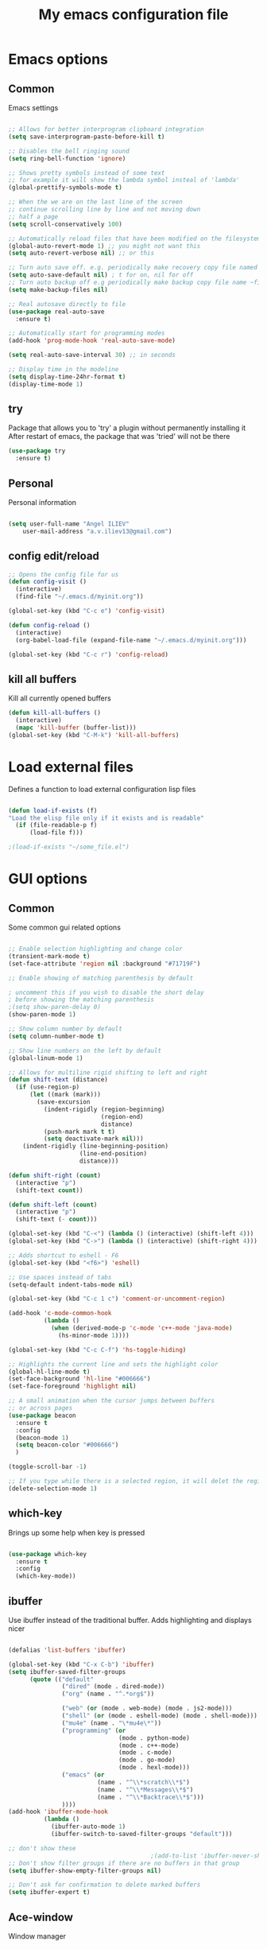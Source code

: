 #+STARTUP: overview
#+TITLE: My emacs configuration file
#+CREATOR: Angel ILIEV

* Emacs options
** Common
Emacs settings

#+BEGIN_SRC emacs-lisp

  ;; Allows for better interprogram clipboard integration                 
  (setq save-interprogram-paste-before-kill t)

  ;; Disables the bell ringing sound
  (setq ring-bell-function 'ignore)

  ;; Shows pretty symbols instead of some text
  ;; for example it will show the lambda symbol insteal of 'lambda'
  (global-prettify-symbols-mode t)

  ;; When the we are on the last line of the screen
  ;; continue scrolling line by line and not moving down
  ;; half a page
  (setq scroll-conservatively 100)

  ;; Automatically reload files that have been modified on the filesystem
  (global-auto-revert-mode 1) ;; you might not want this
  (setq auto-revert-verbose nil) ;; or this

  ;; Turn auto save off. e.g. periodically make recovery copy file named #filename#
  (setq auto-save-default nil) ; t for on, nil for off
  ;; Turn auto backup off e.g periodically make backup copy file name ~filename
  (setq make-backup-files nil)

  ;; Real autosave directly to file
  (use-package real-auto-save
    :ensure t)

  ;; Automatically start for programming modes
  (add-hook 'prog-mode-hook 'real-auto-save-mode)

  (setq real-auto-save-interval 30) ;; in seconds

  ;; Display time in the modeline
  (setq display-time-24hr-format t)
  (display-time-mode 1)

#+END_SRC
** try
  Package that allows you to 'try' a plugin without permanently installing it
  After restart of emacs, the package that was 'tried' will not be there

  #+BEGIN_SRC emacs-lisp
    (use-package try
      :ensure t)
  #+END_SRC
** Personal
Personal information

#+BEGIN_SRC emacs-lisp

  (setq user-full-name "Angel ILIEV"
      user-mail-address "a.v.iliev13@gmail.com")

#+END_SRC

** config edit/reload
#+BEGIN_SRC emacs-lisp
  ;; Opens the config file for us
  (defun config-visit ()
    (interactive)
    (find-file "~/.emacs.d/myinit.org"))

  (global-set-key (kbd "C-c e") 'config-visit)

  (defun config-reload ()
    (interactive)
    (org-babel-load-file (expand-file-name "~/.emacs.d/myinit.org")))

  (global-set-key (kbd "C-c r") 'config-reload)
#+END_SRC
** kill all buffers
Kill all currently opened buffers

#+BEGIN_SRC emacs-lisp
  (defun kill-all-buffers ()
    (interactive)
    (mapc 'kill-buffer (buffer-list)))
  (global-set-key (kbd "C-M-k") 'kill-all-buffers)

#+END_SRC
* Load external files
  Defines a function to load external configuration lisp files
  
  #+BEGIN_SRC emacs-lisp

    (defun load-if-exists (f)
    "Load the elisp file only if it exists and is readable"
      (if (file-readable-p f)
          (load-file f)))

    ;(load-if-exists "~/some_file.el")
  
  #+END_SRC

* GUI options
** Common
Some common gui related options

#+BEGIN_SRC emacs-lisp

  ;; Enable selection highlighting and change color
  (transient-mark-mode t)
  (set-face-attribute 'region nil :background "#71719F")

  ;; Enable showing of matching parenthesis by default

  ; uncomment this if you wish to disable the short delay 
  ; before showing the matching parenthesis
  ;(setq show-paren-delay 0)
  (show-paren-mode 1)

  ;; Show column number by default
  (setq column-number-mode t)

  ;; Show line numbers on the left by default
  (global-linum-mode 1)  

  ;; Allows for multiline rigid shifting to left and right
  (defun shift-text (distance)
    (if (use-region-p)
        (let ((mark (mark)))
          (save-excursion
            (indent-rigidly (region-beginning)
                            (region-end)
                            distance)
            (push-mark mark t t)
            (setq deactivate-mark nil)))
      (indent-rigidly (line-beginning-position)
                      (line-end-position)
                      distance)))

  (defun shift-right (count)
    (interactive "p")
    (shift-text count))

  (defun shift-left (count)
    (interactive "p")
    (shift-text (- count)))

  (global-set-key (kbd "C-<") (lambda () (interactive) (shift-left 4)))
  (global-set-key (kbd "C->") (lambda () (interactive) (shift-right 4)))

  ;; Adds shortcut to eshell - F6
  (global-set-key (kbd "<f6>") 'eshell)

  ;; Use spaces instead of tabs
  (setq-default indent-tabs-mode nil)

  (global-set-key (kbd "C-c 1 c") 'comment-or-uncomment-region)

  (add-hook 'c-mode-common-hook
            (lambda ()
              (when (derived-mode-p 'c-mode 'c++-mode 'java-mode)
                (hs-minor-mode 1))))

  (global-set-key (kbd "C-c C-f") 'hs-toggle-hiding)

  ;; Highlights the current line and sets the highlight color
  (global-hl-line-mode t)
  (set-face-background 'hl-line "#006666")
  (set-face-foreground 'highlight nil)

  ;; A small animation when the cursor jumps between buffers
  ;; or across pages
  (use-package beacon
    :ensure t
    :config
    (beacon-mode 1)
    (setq beacon-color "#006666")
    )

  (toggle-scroll-bar -1)

  ;; If you type while there is a selected region, it will delet the region and replace it with the text
  (delete-selection-mode 1)

#+END_SRC

** which-key
  Brings up some help when key is pressed

  #+BEGIN_SRC emacs-lisp

    (use-package which-key
      :ensure t 
      :config
      (which-key-mode))
  
  #+END_SRC
** ibuffer
  Use ibuffer instead of the traditional buffer. Adds highlighting and displays nicer
  
  #+BEGIN_SRC emacs-lisp 

    (defalias 'list-buffers 'ibuffer)

    (global-set-key (kbd "C-x C-b") 'ibuffer)
    (setq ibuffer-saved-filter-groups
          (quote (("default"
                   ("dired" (mode . dired-mode))
                   ("org" (name . "^.*org$"))

                   ("web" (or (mode . web-mode) (mode . js2-mode)))
                   ("shell" (or (mode . eshell-mode) (mode . shell-mode)))
                   ("mu4e" (name . "\*mu4e\*"))
                   ("programming" (or
                                   (mode . python-mode)
                                   (mode . c++-mode)
                                   (mode . c-mode)
                                   (mode . go-mode)
                                   (mode . hexl-mode)))
                   ("emacs" (or
                             (name . "^\\*scratch\\*$")
                             (name . "^\\*Messages\\*$")
                             (name . "^\\*Backtrace\\*$")))
                   ))))
    (add-hook 'ibuffer-mode-hook
              (lambda ()
                (ibuffer-auto-mode 1)
                (ibuffer-switch-to-saved-filter-groups "default")))

    ;; don't show these
                                            ;(add-to-list 'ibuffer-never-show-predicates "zowie")
    ;; Don't show filter groups if there are no buffers in that group
    (setq ibuffer-show-empty-filter-groups nil)

    ;; Don't ask for confirmation to delete marked buffers
    (setq ibuffer-expert t)

  #+END_SRC

** Ace-window
  Window manager

  #+BEGIN_SRC emacs-lisp 

    ;; progn allows to call multiple functions within the initialization of a package
    (use-package ace-window
      :ensure t
      :init
      (progn
        (global-set-key [remap other-window] 'ace-window)
        (custom-set-faces
         '(aw-leading-char-face
           ((t (:inherit ace-jump-face-foreground :height 2.0)))))
        )
      )

    (defun swap-windows ()
      "Swap windows and leave focus in original window."
      (interactive)
      (ace-swap-window)
      (aw-flip-window))

    (global-set-key (kbd "C-c w s") 'swap-windows)

    (defun split-and-follow-horizontally ()
      "Move cursor to the new split window down."
      (interactive)
      (split-window-below)
      (balance-windows)
      (other-window 1))

    (global-set-key (kbd "C-x 2") 'split-and-follow-horizontally)

    (defun split-and-follow-vertically ()
      "Move cursor to the new split window right."
      (interactive)
      (split-window-right)
      (balance-windows)
      (other-window 1))

    (global-set-key (kbd "C-x 3") 'split-and-follow-vertically)
  #+END_SRC

** Code collapse
Add hook for code collapse in programming modes

#+BEGIN_SRC emacs-lisp
  (add-hook 'prog-mode-hook (lambda ()
                              (hs-minor-mode)
                              (local-set-key (kbd "C-c C-t") 'hs-toggle-hiding)))
#+END_SRC
** Linum-relative
Relative numbers package

#+BEGIN_SRC emacs-lisp

  (use-package linum-relative
    :ensure t
    :config
    (setq linum-relative-current-symbol ""))

  (add-hook 'prog-mode-hook 'linum-relative-mode)

#+END_SRC

** Hydra
This allows you to bring up quick access to different modes
and stay within those modes. For example by a key press you
can enter org-mode and get a list of options accessible by more
key presses

#+BEGIN_SRC emacs-lisp

  (use-package hydra 
    :ensure t
    :config
    ;; Hydra for modes that toggle on and off
    (defhydra hydra-toggle (:color blue)
      "toggle"
      ("a" abbrev-mode "abbrev")
      ("s" flyspell-mode "flyspell")
      ("d" toggle-debug-on-error "debug")
      ("c" fci-mode "fCi")
      ("f" auto-fill-mode "fill")
      ("t" toggle-truncate-lines "truncate")
      ("w" whitespace-mode "whitespace")
      ("q" nil "cancel"))

    ;; Hydra for music player actions
    (defhydra music-player-control (:color red)
      "music"
      ("l" bongo-playlist "playlist")
      ("n" bongo-play-next "next")
      ("p" bongo-play-previous "prev")
      ("r" bongo-play-random "random")
      ("h" bongo-show "show playing")
      ("t" bongo-stop "stop")
      ("s" bongo-play "start")
      ("c" bongo-pause/resume "pause/resume")
      ("q" nil "cancel"))

    ;; Hydra for navigation. Allows for number input, i.e. 5p -> go up 5 lines
    (defhydra hydra-gotoline 
      ( :pre (linum-mode 1)
             :post (linum-mode 1))
      "goto"
      ("t" (lambda () (interactive)(move-to-window-line-top-bottom 0)) "top")
      ("b" (lambda () (interactive)(move-to-window-line-top-bottom -1)) "bottom")
      ("m" (lambda () (interactive)(move-to-window-line-top-bottom)) "middle")
      ("e" (lambda () (interactive)(end-of-buffer)) "end")
      ("c" recenter-top-bottom "recenter")
      ("v" (lambda () (interactive (next-line (/ (window-height (selected-window)) 2)))) "half-page down")
      ("f" (lambda () (interactive (previous-line (/ (window-height (selected-window)) 2)))) "half-page up")
      ("n" next-line "down")
      ("p" previous-line "up")
      ("g" goto-line "goto-line")
      ("q" nil "cancel"))

    ;; Hydra for some org-mode stuff
    (defhydra hydra-global-org (:color blue)
      "Org"
      ("t" org-timer-start "Start Timer")
      ("s" org-timer-stop "Stop Timer")
      ("r" org-timer-set-timer "Set Timer") ; This one requires you be in an orgmode doc, as it sets the timer for the header
      ("p" org-timer "Print Timer") ; output timer value to buffer
      ("w" (org-clock-in '(4)) "Clock-In") ; used with (org-clock-persistence-insinuate) (setq org-clock-persist t)
      ("o" org-clock-out "Clock-Out") ; you might also want (setq org-log-note-clock-out t)
      ("j" org-clock-goto "Clock Goto") ; global visit the clocked task
      ("c" org-capture "Capture") ; Don't forget to define the captures you want http://orgmode.org/manual/Capture.html
      ("l" (or )rg-capture-goto-last-stored "Last Capture")
      ("q" nil "cancel"))

    ;; Hydra for moving window splitter
    (defhydra hydra-splitter (:color red)
      "splitter"
      ("<left>" (lambda () (interactive) (hydra-move-splitter-left 3)) "left")
      ("<down>" (lambda () (interactive) (hydra-move-splitter-down 3)) "down")
      ("<up>" (lambda () (interactive) (hydra-move-splitter-up 3)) "up")
      ("<right>" (lambda () (interactive) (hydra-move-splitter-right 3)) "right")
      ("q" nil "cancel"))

    (defhydra dumb-jump-hydra (:color blue)
      "Dumb Jump"
      ("j" dumb-jump-go "Go")
      ("o" dumb-jump-go-other-window "Other window")
      ("e" dumb-jump-go-prefer-external "Go external")
      ("x" dumb-jump-go-prefer-external-other-window "Go external other window")
      ("i" dumb-jump-go-prompt "Prompt")
      ("l" dumb-jump-quick-look "Quick look")
      ("b" dumb-jump-back "Back")
      ("q" nil "cancel"))

    (defhydra engine-mode-hydra (:color blue)
      "Engine mode"
      ("m" engine/search-mail "mail")
      ("g" engine/search-google "google")
      ("e" engine/search-emacswiki "emacswiki")
      ("q" nil "cancel"))

    )

  (global-set-key (kbd "C-c o")    'hydra-global-org)
  (global-set-key (kbd "C-c h t")  'hydra-toggle/body)
  (global-set-key (kbd "C-c h g")  'hydra-gotoline/body)
  (global-set-key (kbd "C-c h m")  'music-player-control/body)
  (global-set-key (kbd "C-c h s")  'hydra-splitter/body)
  (global-set-key (kbd "C-c h d")  'dumb-jump-hydra/body)
  (global-set-key (kbd "C-c h e")  'engine-mode-hydra/body)

  ;;* Helpers
  (use-package windmove
    :ensure t)

  (defun hydra-move-splitter-left (arg)
    "Move window splitter left."
    (interactive "p")
    (if (let ((windmove-wrap-around))
          (windmove-find-other-window 'right))
        (shrink-window-horizontally arg)
      (enlarge-window-horizontally arg)))

  (defun hydra-move-splitter-right (arg)
    "Move window splitter right."
    (interactive "p")
    (if (let ((windmove-wrap-around))
          (windmove-find-other-window 'right))
        (enlarge-window-horizontally arg)
      (shrink-window-horizontally arg)))

  (defun hydra-move-splitter-up (arg)
    "Move window splitter up."
    (interactive "p")
    (if (let ((windmove-wrap-around))
          (windmove-find-other-window 'up))
        (enlarge-window arg)
      (shrink-window arg)))

  (defun hydra-move-splitter-down (arg)
    "Move window splitter down."
    (interactive "p")
    (if (let ((windmove-wrap-around))
          (windmove-find-other-window 'up))
        (shrink-window arg)
      (enlarge-window arg)))

#+END_SRC

** Window divider
Enables window divider

#+BEGIN_SRC emacs-lisp

  ;; window dividers
  ;; (window-divider-mode t)
  ;; (setq window-divider-default-right-width 2)

#+END_SRC

** Hightlight indentaion
Hightlights indentation level

#+BEGIN_SRC emacs-lisp

  ;; Start the mode automatically in most programming modes (Emacs 24 and above):
  ;; (add-hook 'prog-mode-hook 
  ;;           (lambda ()
  ;;             (highlight-indentation-mode)
  ;;             (set-face-background 'highlight-indentation-face "#444444")
  ;;             (set-face-background 'highlight-indentation-current-column-face "#c3b3b3")))

#+END_SRC

** Dired
Directory browsing tool. Download .el file from [[https://www.emacswiki.org/emacs/DiredPlus][EmacsWiki]]
Once downloaded run setup-diredp to enable dired+ functionality

#+BEGIN_SRC emacs-lisp

  (defun setup-diredp()
    "Loads dired+.el and configs some display settings"
    (interactive)
    ;; The dired+ package has to be installed manually
    ;; By downloading from the EmacsWiki(see above)
    (if (file-readable-p "~/.emacs.d/lisp/dired+.el")
        (progn ;; progn is needed in order to exec multiple statements
          (load-file "~/.emacs.d/lisp/dired+.el")
          ;; Shows shortened version of the files i.e. only name and ext.
          (setq diredp-hide-details-initially-flag nil)))
    )

    ;; If dired++.el file exists then load it and set some configuration for it.
    (setup-diredp)

    ;; Better support for regexp
    (use-package pcre2el
      :ensure t
      :config 
      (pcre-mode)
      )

    ;; The two packages below expand the Counsel/Ivy functionality
    (use-package wgrep
      :ensure t
      )

    ;; For this to work you need to install the fzf package!!!!!!!!!!!
    ;; Fzf source: https://github.com/junegunn/fzf
    ;; Consider installing WSL on windows https://docs.microsoft.com/en-us/windows/wsl/install-win10
    (setq counsel-fzf-cmd "fzf -f %s")

#+END_SRC

** Scroll half-page
Half page scroll implementation

#+BEGIN_SRC emacs-lisp

  ;; Scrolls down half a page and moves cursor
  (global-set-key [(control ?v)]
                  (lambda () (interactive (next-line (/ (window-height (selected-window)) 2)))))

  ;; Scrolls up half a page and moves cursor
  (global-set-key [(control shift ?v)]
                  (lambda () (interactive (previous-line (/ (window-height (selected-window)) 2)))))

#+END_SRC

** Adjust opacity of emacs
Adjust opacity of the emacs window 

#+BEGIN_SRC emacs-lisp

  (defun sanityinc/adjust-opacity (frame incr)
    (let* ((oldalpha (or (frame-parameter frame 'alpha) 100))
           (newalpha (+ incr oldalpha)))
      (when (and (<= frame-alpha-lower-limit newalpha) (>= 100 newalpha))
        (modify-frame-parameters frame (list (cons 'alpha newalpha))))))
  (global-set-key (kbd "M-C-8") (lambda () (interactive) (sanityinc/adjust-opacity nil -2)))
  (global-set-key (kbd "M-C-9") (lambda () (interactive) (sanityinc/adjust-opacity nil 2)))
  (global-set-key (kbd "M-C-0") (lambda () (interactive) (modify-frame-parameters nil `((alpha . 100)))))

#+END_SRC

** Emacs font
Sets default emacs font size

#+BEGIN_SRC emacs-lisp

  (set-face-attribute 'default nil
                      :font "Monospace"
                      :height 100
                      :weight 'bold
                      )

#+END_SRC
** Spaceline
Modeline improvement for emacs

#+BEGIN_SRC emacs-lisp
  (use-package spaceline
    :ensure t
    :config
    (require 'spaceline-config)
    (setq powerline-default-separator (quote arrow))
    (spaceline-spacemacs-theme))
#+END_SRC

** Diminish 
Hide minor modes from modeline

#+BEGIN_SRC emacs-lisp
  (use-package diminish
    :ensure t
    :init
    (diminish 'hungry-delete-mode)
    (diminish 'beacon-mode)
    (diminish 'which-key-mode)
    (diminish 'undo-tree-mode)
    (diminish 'subword-mode)
    (diminish 'smartparens-mode))
#+END_SRC
** Dashboard
Show a dashboard with recent files etc.

#+BEGIN_SRC emacs-lisp
  (use-package dashboard
    :ensure t
    :config
    (dashboard-setup-startup-hook)
    (setq dashboard-items '((recents . 30)))
    (setq dashboard-banner-logo-title "Happy Developing, Angel"))
#+END_SRC
* External tools
** Google translate
This enables translation of text straight from within Emacs

#+BEGIN_SRC emacs-lisp

  (use-package google-translate
    :ensure t
    :config
    (setq-default google-translate-default-target-language "en")
    (setq-default google-translate-default-source-language "auto")
    ;;; Bind is run before config and thus the above settings don't work
    ;;:bind (("C-c t" . google-translate-at-point)
    ;;       ("C-c T" . google-translate-query-translate))
    )
    
  ;; You can use these instead but its better to use the above
  (global-set-key "\C-ct" 'google-translate-at-point)
  (global-set-key "\C-cT" 'google-translate-query-translate)

#+END_SRC

** Bongo music player
Small music player. Github page with info and shortcut descriptions [[https://github.com/dbrock/bongo/tree/3d246be1e8d14865f5253567ab8fee5d4e9c470c][Bongo]]

#+BEGIN_SRC emacs-lisp

  (use-package bongo
    :ensure t)

  ;; For windows you have to download and put mplayer.exe on Path
  ;; This is needed since I coudln't get vlc to work on Windows
  (defun load-mplayer-backend()
    "Loads the mplayer backend. Use this for windows"
    (interactive)
    (setq-default bongo-enabled-backends '(mplayer)))

#+END_SRC

** Pandoc file import/exporter
A file importer/exporter from org file to any other file format and vice versa
Requirements for this package: install pandoc >=1.13 [[https://pandoc.org/installing.html][Pandoc page]]
In order to get an org file from other files, type in the following shell cmd:

pandoc -o output_name.org -f input_format -t org input_filename.extension

for example:

pandoc -o test.org -f html -t org test.html

#+BEGIN_SRC emacs-lisp

  (use-package ox-pandoc
    :ensure t)

  ;; default options for all output formats
  (setq org-pandoc-options '((standalone . t)))
  ;; cancel above settings only for 'docx' format
  (setq org-pandoc-options-for-docx '((standalone . nil)))
  ;; special settings for beamer-pdf and latex-pdf exporters
  (setq org-pandoc-options-for-beamer-pdf '((pdf-engine . "xelatex")))
  (setq org-pandoc-options-for-latex-pdf '((pdf-engine . "xelatex")))

#+END_SRC

** Engine-mode
Search through google, mail, websites etc from Emacs

#+BEGIN_SRC emacs-lisp

  (use-package engine-mode
    :ensure t
    :config
    (progn
      (defengine mail "https://mail.google.com/mail/u/0/#search/%s" :keybinding "m")
      (defengine google "http://google.com/search?q=%s" :keybinding "g")
      (defengine emacswiki "http://google.com/search?q=site:emacswiki.org+%s" :keybinding "e")
      ;;(bind-key* "C-c /" 'engine-mode-hydra/body)
      (engine-mode)))

#+END_SRC

** Weather
Weather forecast for city

#+BEGIN_SRC emacs-lisp

  ;; weather from wttr.in
  (use-package wttrin
    :ensure t
    :commands (wttrin)
    :init
    (progn
      (setq wttrin-default-cities '("Vilnius"
                                    "Ruse"))
      (setq wttrin-default-accept-language '("Accept-Language" . "en-GB"))))

  (global-set-key (kbd "C-c f") 'wttrin)

#+END_SRC

* Filetype styles
** C/C++ style
   Set default indentation style for c/c++ files

   #+BEGIN_SRC emacs-lisp

     (setq c-default-style "stroustrup"
          c-basic-offset 4)

   #+END_SRC
* Programming
** Whitespace mode
Highlights the parts of a line where chars are over the column limit. Python limit 120, C++ 140

#+BEGIN_SRC emacs-lisp
  (setq-default whitespace-style '(face lines-tail))

  (add-hook 'python-mode-hook (lambda ()
                                (setq whitespace-line-column 120)
                                (whitespace-mode t)))

  (add-hook 'c-mode-common-hook (lambda ()
                                  (setq whitespace-line-column 140)
                                  (whitespace-mode t)))
#+END_SRC
** ECB
#+BEGIN_SRC emacs-lisp
    (use-package ecb
      :ensure t
      :config
      ;(require 'ecb-autoloads) 
      (setq ecb-layout-name "left3")
      (setq ecb-show-sources-in-directories-buffer 'always)
      (setq ecb-compile-window-height 5)
      :init
      ;(ecb-activate)
      )
#+END_SRC
** Emmet mode
!Check out emmet mode for rapid web dev
** Flycheck
  On the fly syntax check for a huge number of languages: python, c/c++, java etc
  
  #+BEGIN_SRC emacs-lisp
  
  (use-package flycheck
    :ensure t
    :init 
    (global-flycheck-mode t)) 
  
  #+END_SRC
** Golang
Golang support

#+BEGIN_SRC emacs-lisp

  (use-package go-mode
    :ensure t)
  ;;(go-mode-autoloads)

#+END_SRC
** Smartparens
#+BEGIN_SRC emacs-lisp

  (use-package smartparens
    :ensure t
    :bind (("<C-M-right>" . sp-forward-sexp)
           ("<C-M-left>" . sp-backward-sexp)
           ("<C-M-up>" . sp-up-sexp)
           ("<C-M-down>" . sp-down-sexp)
           ("M-]" . sp-unwrap-sexp)
           ("M-[" . sp-backward-unwrap-sexp)
           ("C-M-t" . sp-transpose-sexp))
    :init
    (smartparens-global-mode t)
    )

;  (setq-default smartparens-mode t)

  (global-set-key (kbd "C-c C-(") (lambda (&optional arg)
                                (interactive "P")
                                (sp-wrap-with-pair "(")))
  (global-set-key (kbd "C-c C-[") (lambda (&optional arg)
                                (interactive "P")
                                (sp-wrap-with-pair "[")))
  (global-set-key (kbd "C-c C-{") (lambda (&optional arg)
                                (interactive "P")
                                (sp-wrap-with-pair "{")))
  (global-set-key (kbd "C-c C-'") (lambda (&optional arg)
                                (interactive "P")
                                (sp-wrap-with-pair "'")))
  (global-set-key (kbd "C-c C-\"") (lambda (&optional arg)
                                (interactive "P")
                                (sp-wrap-with-pair "\"")))

#+END_SRC

Automatically wrap/rewrap code with ..., expand/contract pairs etc
You can run M-x sp-cheat-sheet to see all available commands and exmp.
** Python
*** Setup python interpreter
Sets up python interpreter
 
#+BEGIN_SRC emacs-lisp

  (setq py-python-command "python2.7")
  (setq python-shell-interpreter "python2.7")

#+END_SRC

*** Elpy
   Package that enables python IDE-like features
   NOTE: also check out the python requirements for elpy here:
   [[https://github.com/jorgenschaefer/elpy][Github Elpy]]

   #+BEGIN_SRC emacs-lisp

     (use-package elpy
       :ensure t
       :config 
       (elpy-enable)
       (define-key elpy-mode-map (kbd "C-c C-t") nil))

     (add-hook 'prog-mode-hook (lambda () (highlight-indentation-mode -1)))

   #+END_SRC
   
*** Hooks
Python Hooks

#+BEGIN_SRC emacs-lisp

  (defun my/python-bindkey ()
    "Bind M-. to `elpy-goto-definition'."
    (local-set-key (kbd "M-.") 'elpy-goto-definition)
    (local-set-key (kbd "M-*") 'xref-pop-marker-stack)
    (local-set-key (kbd "C-c \'") 'wrap-with-single-quotes))
  (add-hook 'python-mode-hook 'my/python-bindkey)

#+END_SRC

** Ggtags

Tags for code navigation

!!! Note2: In order to use ggtags you have to install the 'global' 
package (apt-get linux, win - http://adoxa.altervista.org/global/)

#+BEGIN_SRC emacs-lisp

  ;; tags for code navigation
  (use-package ggtags
    :ensure t
    :config 
    (add-hook 'c-mode-common-hook
              (lambda ()
                (when (derived-mode-p 'c-mode 'c++-mode 'java-mode)
                  (lambda () 
                    (ggtags-mode 1)
                    (local-set-key (kbd "M-*") 'ggtags-prev-mark)))))
    )

#+END_SRC
** Protobuff
Syntax highlighting for protobuff files

#+BEGIN_SRC emacs-lisp
  (use-package protobuf-mode
    :ensure t)

  (add-to-list 'auto-mode-alist
               '("\\.proto\\'" . (lambda ()
                                   ;; add major mode setting here, if needed, for example:
                                   (protobuf-mode))))
#+END_SRC
** Yasnippet
  Includes popular snippets for python, c/c++, java etc
  
  #+BEGIN_SRC emacs-lisp
    (use-package yasnippet
      :ensure t
      :config 
      (use-package yasnippet-snippets
        :ensure t)
      (yas-reload-all))

    (add-hook 'prog-mode-hook 'yas-minor-mode)

    ;; Helper Yasnippet function for generating python docstrings
    (defun python-args-to-docstring-custom ()
      "Return custom docstring format for the python arguments in yas-text."
      (let* ((indent (concat "\n" (make-string (current-column) 32)))
             (args (python-split-args yas-text))
             (max-len (if args (apply 'max (mapcar (lambda (x) (length (nth 0 x))) args)) 0))
             (formatted-args (mapconcat
                              (lambda (x)
                                (setq arg-name (nth 0 x))
                                (setq def-value (nth 1 x))
                                (concat
                                 "@type " arg-name ":" indent
                                 "@param " arg-name ":" (if def-value (concat " \(default " def-value "\)"))
                                 "\n"))
                              args
                              indent)))
        (unless (string= formatted-args "")
          (mapconcat 'identity (list "" formatted-args) indent))))
  #+END_SRC
** Dump-jump
Similar functionality to ggtags i.e. jump to declaration/usage etc
Works for multiple languages

#+BEGIN_SRC emacs-lisp
  ;; (use-package dumb-jump
  ;;   :bind (("M-g o" . dumb-jump-go-other-window)
  ;;          ("M-g j" . dumb-jump-go)
  ;;          ("M-g x" . dumb-jump-go-prefer-external)
  ;;          ("M-g z" . dumb-jump-go-prefer-external-other-window))
  ;;   :config (setq dumb-jump-selector 'ivy) ;; (setq dumb-jump-selector 'helm)
  ;;   :ensure)

#+END_SRC
** Projectile
Enables management of multiple projects

#+BEGIN_SRC emacs-lisp

  (use-package projectile
    :ensure t
    :config
    (projectile-global-mode)
    (setq projectile-completion-system 'ivy))

  (use-package counsel-projectile
    :ensure t)
  (counsel-projectile-mode)

  ;;(add-to-list 'projectile-globally-ignored-directories "*templates/cache")
#+END_SRC

** Web-mode
Mode that provides autocompletion, tags matching, etc. for web dev

  #+BEGIN_SRC emacs-lisp

    (use-package web-mode
    :ensure t
    :config
	 (add-to-list 'auto-mode-alist '("\\.html?\\'" . web-mode))
	 (setq web-mode-engines-alist
	       '(("django"    . "\\.html\\'")))
	 (setq web-mode-ac-sources-alist
	       '(("css" . (ac-source-css-property))
		 ("html" . (ac-source-words-in-buffer ac-source-abbrev))))
    
    (setq web-mode-enable-auto-closing t))
    (setq web-mode-enable-auto-quoting t)
  
  #+END_SRC
* Org
** basic config

#+BEGIN_SRC emacs-lisp
  ;; This makes sure that the src code editting is in the current window and
  ;; not in a new window
  (setq org-src-window-setup 'current-window)

  ;; This sets up a new template that automatically inserts an
  ;; emacs-lisp src block after typing <el and TAB
  (add-to-list 'org-structure-template-alist
               '("el" "#+BEGIN_SRC emacs-lisp\n?\n#+END_SRC"))

  ;; This sets up a new template that automatically inserts a
  ;; python src block after typing <el and TAB
  (add-to-list 'org-structure-template-alist
               '("py" "#+BEGIN_SRC python\n?\n#+END_SRC"))

  ;; This enables text wraping by default for org-mode files
  (add-hook 'org-mode-hook '(lambda () (visual-line-mode 1)))
#+END_SRC
** Org-mode
  Install org mode for note taking, todos, tasks, presentations and many more.

  #+BEGIN_SRC emacs-lisp

    (use-package org
      :mode (("\\.org$" . org-mode))
      :ensure org-plus-contrib
      :config
      (progn
        ;; config stuff
        (setq org-support-shift-select t)
        ))

    (setenv "BROWSER" "firefox-browser")

    (use-package org-bullets
      :ensure t
      :config
      (add-hook 'org-mode-hook (lambda () (org-bullets-mode 1))))

    (custom-set-variables
     '(org-directory "~/Dropbox/orgfiles")
     '(org-default-notes-file (concat org-directory "/notes.org"))
     '(org-export-html-postamble nil)
     '(org-hide-leading-stars t)
     '(org-startup-folded (quote overview))
     '(org-startup-indented t)
     '(org-log-into-drawer "DESCRIPTION")
     '(org-refile-allow-creating-parent-nodes (quote confirm))
     '(org-refile-targets (quote ((org-agenda-files :level . 1))))
     '(org-refile-use-outline-path (quote file))
     )

    (setq org-file-apps
          (append '(
                    ("\\.pdf\\'" . "evince %s")
                    ) org-file-apps ))

    (global-set-key "\C-ca" 'org-agenda)

    (use-package org-ac
      :ensure t
      :init (progn
              (require 'org-ac)
              (org-ac/config-default)
              ))

    (global-set-key (kbd "C-c c") 'org-capture)

    (setq org-agenda-files (list "~/Dropbox/orgfiles/gcal.org"
                                 "~/Dropbox/orgfiles/index.org"
                                 "~/Dropbox/orgfiles/training.org"
                                 ))

    (setq org-capture-templates
          '(("a" "Appointment" entry (file  "~/Dropbox/orgfiles/gcal.org" )
             "* %?\n\n%^T\n\n:PROPERTIES:\n\n:END:\n\n")
             ("n" "Note" entry (file+headline "~/Dropbox/orgfiles/notes.org" "Notes")
             "* Note %?\n%T")
             ("l" "Link" entry (file+headline "~/Dropbox/orgfiles/links.org" "Links")
              "* %? %^L %^g \n%T" :prepend t)
             ("b" "Book idea" entry (file+headline "~/Dropbox/orgfiles/index.org" "Book ideas")
              "* %?\n%T" :prepend t)
             ("t" "To Do Item" entry (file+headline "~/Dropbox/orgfiles/index.org" "To Do")
              "* TODO %?\nSCHEDULED: %^t\n%^G" :prepend t)))

    ;; using %i in the template above allows you to insert a selected text
    ;; when C-c c is pressed

    (defadvice org-capture-finalize 
        (after delete-capture-frame activate)  
      "Advise capture-finalize to close the frame"  
      (if (equal "capture" (frame-parameter nil 'name))  
          (delete-frame)))

    (defadvice org-capture-destroy 
        (after delete-capture-frame activate)  
      "Advise capture-destroy to close the frame"  
      (if (equal "capture" (frame-parameter nil 'name))  
          (delete-frame)))  

    (use-package noflet
      :ensure t )

    (defun make-capture-frame ()
      "Create a new frame and run org-capture."
      (interactive)
      (make-frame '((name . "capture")))
      (select-frame-by-name "capture")
      (delete-other-windows)
      (noflet ((switch-to-buffer-other-window (buf) (switch-to-buffer buf)))
        (org-capture)))

    (setq package-check-signature nil)


    (use-package org-gcal
      :ensure t
      :config
      (setq org-gcal-client-id "860194293573-uienoduetdjfm6q6njtceid57sg7j7rp.apps.googleusercontent.com"
            org-gcal-client-secret "Rn33L6iU9yCHpSisy_zsJxUb"
            org-gcal-file-alist '(("a.v.iliev13@gmail.com" .  "~/Dropbox/orgfiles/workouts.org"))))

    (add-hook 'org-agenda-mode-hook (lambda () (org-gcal-sync) ))
    (add-hook 'org-capture-after-finalize-hook (lambda () (org-gcal-sync) ))

  #+END_SRC
** Org-reveal
Tool for making presentations. Look at RawGit for hosting gitpages!!
An example presentation can be found here [[https://revealjs.com/#/][Example]]

#+BEGIN_SRC emacs-lisp

  (use-package ox-reveal
    :ensure ox-reveal)

  (setq org-reveal-root "http://cdn.jsdelivr.net/reveal.js/3.0.0/")
  ;; The below line is to display Latex nicely
  (setq org-reveal-mathjax t)

  ;; Maps level 2 headings horizontally instead of vertically
  (setq org-reveal-hlevel 2)

  ;; html syntax highlighting
  (use-package htmlize
    :ensure t)

#+END_SRC

** Org-latex
Exporting org-mode to LaTeX with syntax highlihgting

#+BEGIN_SRC emacs-lisp
  (setq org-latex-listings 'minted)
  (setq org-latex-packages-alist '(("" "minted")))
  (setq org-latex-custom-lang-environments
        '(
          (emacs-lisp "common-lispcode")
          ))
  (setq org-latex-minted-options
        '(("frame" "lines")
          ("fontsize" "\\scriptsize")
          ("linenos" "")))
  (setq org-latex-to-pdf-process
        '("pdflatex -shell-escape -interaction nonstopmode -output-directory %o %f"
          "pdflatex -shell-escape -interaction nonstopmode -output-directory %o %f"
          "pdflatex -shell-escape -interaction nonstopmode -output-directory %o %f"))
#+END_SRC
* Text editing & navigation
** Markdown-mode
Markdown mode for emacs. Documentation can be found here [[https://github.com/jrblevin/markdown-mode/tree/668de4a965980d618637a3b5754e721b54c51e83][Github page]]

#+BEGIN_SRC emacs-lisp

  (use-package markdown-mode
    :ensure t
    :mode (("README\\.md\\'" . gfm-mode)
           ("\\.md\\'" . markdown-mode)
           ("\\.markdown\\'" . markdown-mode))
    :init (setq markdown-command "multimarkdown"))

#+END_SRC

** Swiper & Counsel
  Incremental search

  !!! Note: In order to use counsel-ag you have to install 
  the silversearcher-ag package (apt-get linux, win - [[https://blog.kowalczyk.info/software/the-silver-searcher-for-windows.html][Link]])

  #+BEGIN_SRC emacs-lisp

    ;; it looks like counsel is a requirement for swiper
    (use-package counsel
      :ensure t
      :bind
      (("M-y" . counsel-yank-pop)
        :map ivy-minibuffer-map
        ("M-y" . ivy-next-line)))

    (use-package ivy
      :ensure t
      :diminish (ivy-mode)
      :bind (("C-x b" . ivy-switch-buffer))
      :config
      (ivy-mode 1)
      (setq ivy-use-virtual-buffers t)
      (setq ivy-display-style 'fancy))


    (use-package swiper
      :ensure try
      :bind (("C-s" . swiper)
             ("C-r" . swiper)
             ("C-c C-r" . ivy-resume)
             ("M-x" . counsel-M-x)
             ("C-x C-f" . counsel-find-file))
      :config
      (progn
        (ivy-mode 1)
        (setq ivy-use-virtual-buffers t)
        (setq ivy-display-style 'fancy)
        (define-key read-expression-map (kbd "C-r") 'counsel-expression-history)
        ))

    (use-package ag
      :ensure t)

    (use-package wgrep-ag
      :ensure t)

  #+END_SRC
** Avy
  Go to word starting with a letter entered by user

  #+BEGIN_SRC emacs-lisp 

  (use-package avy
    :ensure t
    :bind ("M-s" . avy-goto-word-1))

  #+END_SRC
** Evil
  Vim support for emacs

  #+BEGIN_SRC emacs-lisp

    ;;(require 'evil)
    ;;  (evil-mode 1)
  
  #+END_SRC
** Iedit and narrow/widen dwim
  These plugins allow for easier and more powerful editting by enabling
  multiple occurance editting and narrowing/expanding of selection to edit

  #+BEGIN_SRC emacs-lisp

    ;; Narrow selection for editting and only perform operations
    ;; on that part of the text without affecting the full text
    ;; keybinding is C-x n
    (defun narrow-or-widen-dwim (p)
      "Widen if buffer is narrowed, narrow-dwim otherwise.
	Dwim means: region, org-src-block, org-subtree, or
	defun, whichever applies first. Narrowing to
	org-src-block actually calls `org-edit-src-code'.

      With prefix P, don't widen, just narrow even if buffer
       is already narrowed."
      (interactive "P")
      (declare (interactive-only))
      (cond ((and (buffer-narrowed-p) (not p)) (widen))
	    ((region-active-p)
	     (narrow-to-region (region-beginning)
			       (region-end)))
	    ((derived-mode-p 'org-mode)
	     ;; `org-edit-src-code' is not a real narrowing
	     ;; command. Remove this first conditional if
	     ;; you don't want it.
	     (cond ((ignore-errors (org-edit-src-code) t)
		    (delete-other-windows))
		   ((ignore-errors (org-narrow-to-block) t))
		   (t (org-narrow-to-subtree))))
	    ((derived-mode-p 'latex-mode)
	     (LaTeX-narrow-to-environment))
	    (t (narrow-to-defun))))

    ;; This line actually replaces Emacs' entire narrowing
    ;; keymap, that's how much I like this command. Only
    ;; copy it if that's what you want.
    (define-key ctl-x-map "n" #'narrow-or-widen-dwim)
    (add-hook 'LaTeX-mode-hook
	      (lambda ()
		(define-key LaTeX-mode-map "\C-xn"
		  nil)))

  #+END_SRC
** Undo Tree
  Shows a visual representation of your edit history
  That looks like the roots of a tree so you can visually
  navigate through your changes

  #+BEGIN_SRC emacs-lisp
  
    (use-package undo-tree
      :ensure t
      :init
        (global-undo-tree-mode))
  
  #+END_SRC
** Hungry delete
Deletes multiple empty lines and extra spaces

#+BEGIN_SRC emacs-lisp

  (use-package hungry-delete
    :ensure t
    ;; Do not enable by default cause its annoying
    :config
    (global-hungry-delete-mode)
    )

#+END_SRC

** Aggressive Indent
Easily adjusts indentation with tab key

    #+BEGIN_SRC emacs-lisp

      ;; Disable electric-indent-mode
      (electric-indent-mode -1)
      ;; Disable electric-indent-mode if set by any other major mode
      (add-hook 'after-change-major-mode-hook (lambda() (electric-indent-mode -1)))

      (use-package aggressive-indent
        :ensure t
        :config
        (global-aggressive-indent-mode 1))

    #+END_SRC

** Expand region
Select an ever expanding region of text

#+BEGIN_SRC emacs-lisp

  (use-package expand-region
    :ensure t
    :config
    (global-set-key (kbd "C-=") 'er/expand-region))

#+END_SRC
** Auto-complete
  Autocompletion package

  #+BEGIN_SRC emacs-lisp

    ;; (use-package auto-complete
    ;;   :ensure t
    ;;   :init
    ;;   (progn
    ;;     (ac-config-default)
    ;;     (global-auto-complete-mode t)
    ;;     ))

  #+END_SRC

** Company
Auto-complete for emacs

#+BEGIN_SRC emacs-lisp
  (use-package company
    :ensure t
    :init
    (add-hook 'after-init-hook 'global-company-mode))

  ;; Install company autocompletion for python
  ;; (use-package company-jedi
  ;;   :ensure t)

  ;; ;; add a hook for python mode
  ;; (defun my/python-mode-hook ()
  ;;   (add-to-list 'company-backends 'company-jedi))

  ;; (add-hook 'python-mode-hook 'my/python-mode-hook)
#+END_SRC
** Move-text
Move line/selected region up/down

#+BEGIN_SRC emacs-lisp

  (use-package move-text
    :ensure t
    :bind
    (([(meta up)] . move-text-up)
     ([(meta down)] . move-text-down)))

#+END_SRC
** Multiple-cursors
Similar to iedit adds multiple cursors at keyword or occurance of selection
The keybindings for this are defined in a Hydra: C-;

#+BEGIN_SRC emacs-lisp

  (use-package multiple-cursors
    :ensure t)

  (global-set-key (kbd "C-;") 'mc/mark-more-like-this-extended)

#+END_SRC
** Smart-move-beginning-of-line
Move point to the first non-whitespace character on this line.
If point is already there, move to the beginning of the line.
Effectively toggle between the first non-whitespace character and
the beginning of the line.

#+BEGIN_SRC emacs-lisp

  (defun smarter-move-beginning-of-line (arg)
    "Move point back to indentation of beginning of line.

  Move point to the first non-whitespace character on this line.
  If point is already there, move to the beginning of the line.
  Effectively toggle between the first non-whitespace character and
  the beginning of the line.

  If ARG is not nil or 1, move forward ARG - 1 lines first.  If
  point reaches the beginning or end of the buffer, stop there."
    (interactive "^p")
    (setq arg (or arg 1))

    ;; Move lines first
    (when (/= arg 1)
      (let ((line-move-visual nil))
        (forward-line (1- arg))))

    (let ((orig-point (point)))
      (back-to-indentation)
      (when (= orig-point (point))
        (move-beginning-of-line 1))))

  ;; remap C-a to `smarter-move-beginning-of-line'
  (global-set-key [remap move-beginning-of-line]
                  'smarter-move-beginning-of-line)

#+END_SRC

** Global subword
Instead of jumping back and forth on whole words do the same with subwords

#+BEGIN_SRC emacs-lisp
  (global-subword-mode 1)
#+END_SRC
** Electric pairs
Add matching pair for (), {}, "" etc.

#+BEGIN_SRC emacs-lisp
  (setq electric-pair-pairs '(
                              (?\( . ?\))
                              (?\[ . ?\])
                              (?\" . ?\")
                              ))

  (electric-pair-mode t)
#+END_SRC
** Kill whole word
Kill whole word irrespective of where you are inside a word

#+BEGIN_SRC emacs-lisp
  (defun kill-whole-word ()
    (interactive)
    (backward-word)
    (kill-word 1))
  (global-set-key (kbd "C-c w w") 'kill-whole-word)
#+END_SRC
** Copy whole line
#+BEGIN_SRC emacs-lisp
  (defun copy-whole-line ()
    (interactive)
    (save-excursion
      (kill-new
       (buffer-substring
        (point-at-bol)
        (point-at-eol)))))
  (global-set-key (kbd "C-c w l") 'copy-whole-line)
#+END_SRC
* Emacs useful key combinations
** Recenter view: C-l
** Undo & Redo: C-/ , C-Shift-/
** Toggle narrow to selection: C-x n
** Expand region of selection: C-=
** Execute lisp command: C-x C-e
** Toggle multiple cursors to edit instances of selection: C-;
** To enter/exit org capture screen: C-c c | C-c C-c
** Open link in browser: C-c C-o
** Link syntax is [[url][description] *] (without the star)
** Export org file: C-c C-e
** Make long line of text into paragraph: M-Q
** Search for text: C-Shift-s
** Jump forward/backward a word: M-f / M-b
** View google agenda + to do list: C-c a c
** To replace values in a column (rectangle): C-x r t
** To insert values in a column (rectangle): *string-insert-rectangle*
** To open up a better-shell: C-'
** Hydra - toggle mode: <chord> tt
** Hydra - navigation mode: <chord> gg
** Hydra - org mode: C-c t
** To search for word after cursor (repeat M-j to add more words): C-s M-j
** Indent text block lefr/right: C-< / C->
** Open emacs shell: F6
** Hydra - move window splitter around: <chord> rs
** Ggtags go to definition / return from definition: M-. / M-*
** To search all files for a string/regex: counsel-ag (type C-c C-o to 
get all results in a buffer so you can quickly navigate
** Projectile - search all project files: C-c p s s / C-c p s g
** Projectile - find all occurance of regexp in project: C-c p o
** Projectile - dicover projects using the projectile-discover...
** Dump-jump(hydra) - jump to definition/usage (multiple languages): <chord> dd
** Toggle code folding (now set up only for c/c++ & java): C-c @ C-c
** Google translate some text: C-c T
** Google translate the word under the cursor: C-c t
** Navigate on sexp: C-M-<arrow keys>
** Wrap word/pairs under cursor with (,[,{," : C-( / [ / { / "
** Transpose expression (i.e. a == b -> b == a): C-M-t
** Unwrap sexp: M-[
** Move text/region up/down: M-up / M-down
** Hydra music player: <chord> jp
** Open dired of the dir. inside which the file in your buffer is located: C-x C-j 
** Scroll down/up half a page and move cursor: C-v / C-Shift-v
** In order to eddit a search buffer and thus edit all results from search: C-c C-p
** To apply changes from above operation (search buffer edditing): C-c C-e 
** Comment-uncomment a block of text: C-c 1 c
** Convert region to lowercase/uppercase: C-x C-l / C-x C-u
** Convert word to lowercase/uppercase/capitalize: M-l / M-u / M-c
** Hydra - window movement & operations: <chord> ww
** Adjust opacity of emacs: C-M-8 (decrease) / C-M-9 (increase) / C-M-10 (reset to 100)
** Search google, gmail or other websites: <chord> sd
** Show weather forecast: C-c f
** Move subheading under another heading (refile): C-c C-w
** Adjust level of heading in org: M-<arrows>
** Org-mode, follow-mode in agenda-view: S-f
** Org-mode, copy/refile subtree to a different agenda file: C-c M-w
** Convert org-mode to pdf, first export to .tex and then run the command: pdflatex --shell-escape x008-18144.tex
** Toggle code collapse: C-c C-t
** Uppercase/lowercase region: C-x C-u / C-x C-l
** Capitalize word: M-c
